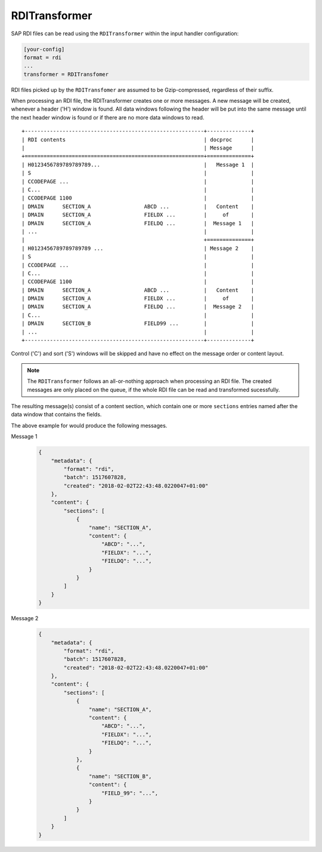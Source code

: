 .. _rditransformer:

RDITransformer
==============

SAP RDI files can be read using the ``RDITransformer`` within the input handler
configuration:

.. code-block:: ini

    [your-config]
    format = rdi
    ...
    transformer = RDITransfomer

RDI files picked up by the ``RDITransfomer`` are assumed to be Gzip-compressed,
regardless of their suffix.

When processing an RDI file, the RDITransformer creates one or more messages.
A new message will be created, whenever a header ('H') window is found. All
data windows following the header will be put into the same message until the
next header window is found or if there are no more data windows to read. ::

    +---------------------------------------------------------+--------------+
    | RDI contents                                            | docproc      |
    |                                                         | Message      |
    +=========================================================+==============+
    | H0123456789789789789...                                 |   Message 1  |
    | S                                                       |              |
    | CCODEPAGE ...                                           |              |
    | C...                                                    |              |
    | CCODEPAGE 1100                                          |              |
    | DMAIN      SECTION_A                 ABCD ...           |   Content    |
    | DMAIN      SECTION_A                 FIELDX ...         |     of       |
    | DMAIN      SECTION_A                 FIELDQ ...         |  Message 1   |
    | ...                                                     |              |
    |                                                         +==============+
    | H0123456789789789789 ...                                | Message 2    |
    | S                                                       |              |
    | CCODEPAGE ...                                           |              |
    | C...                                                    |              |
    | CCODEPAGE 1100                                          |              |
    | DMAIN      SECTION_A                 ABCD ...           |   Content    |
    | DMAIN      SECTION_A                 FIELDX ...         |     of       |
    | DMAIN      SECTION_A                 FIELDQ ...         |  Message 2   |
    | C...                                                    |              |
    | DMAIN      SECTION_B                 FIELD99 ...        |              |
    | ...                                                     |              |
    +---------------------------------------------------------+--------------+

Control ('C') and sort ('S') windows will be skipped and have no effect on the
message order or content layout.

.. note::

    The ``RDITransformer`` follows an all-or-nothing approach when processing
    an RDI file. The created messages are only placed on the queue, if the
    whole RDI file can be read and transformed sucessfully.

The resulting message(s) consist of a content section, which contain one or more
``sections`` entries named after the data window that contains the fields.

The above example for would produce the following messages.

Message 1
    .. code-block:: json

        {
            "metadata": {
                "format": "rdi",
                "batch": 1517607828,
                "created": "2018-02-02T22:43:48.0220047+01:00"
            },
            "content": {
                "sections": [
                    {
                        "name": "SECTION_A",
                        "content": {
                            "ABCD": "...",
                            "FIELDX": "...",
                            "FIELDQ": "...",
                        }
                    }
                ]
            }
        }

Message 2
    .. code-block:: json

        {
            "metadata": {
                "format": "rdi",
                "batch": 1517607828,
                "created": "2018-02-02T22:43:48.0220047+01:00"
            },
            "content": {
                "sections": [
                    {
                        "name": "SECTION_A",
                        "content": {
                            "ABCD": "...",
                            "FIELDX": "...",
                            "FIELDQ": "...",
                        }
                    },
                    {
                        "name": "SECTION_B",
                        "content": {
                            "FIELD_99": "...",
                        }
                    }              
                ]
            }
        }

